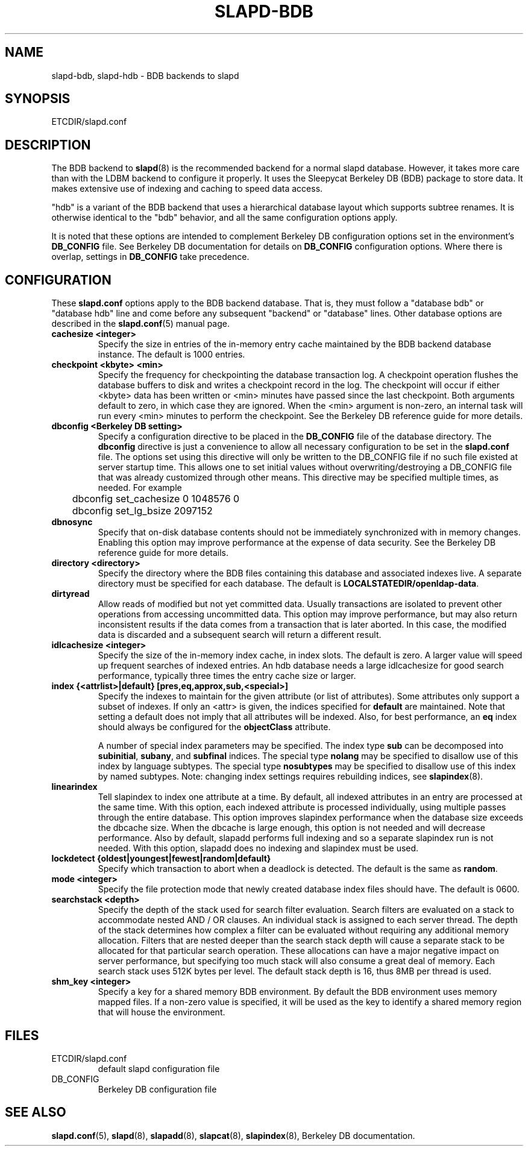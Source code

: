 .TH SLAPD-BDB 5 "RELEASEDATE" "OpenLDAP LDVERSION"
.\" Copyright 1998-2005 The OpenLDAP Foundation All Rights Reserved.
.\" Copying restrictions apply.  See COPYRIGHT/LICENSE.
.\" $OpenLDAP$
.SH NAME
slapd-bdb, slapd-hdb \- BDB backends to slapd
.SH SYNOPSIS
ETCDIR/slapd.conf
.SH DESCRIPTION
The BDB backend to
.BR slapd (8)
is the recommended backend for a normal slapd database.
However, it takes more care than with the LDBM backend to configure
it properly.
It uses the Sleepycat Berkeley DB (BDB) package to store data.
It makes extensive use of indexing and caching to speed data access.
.LP
"hdb" is a variant of the BDB backend that uses a hierarchical database
layout which supports subtree renames. It is otherwise identical to
the "bdb" behavior, and all the same configuration options apply.
.LP
It is noted that these options are intended to complement
Berkeley DB configuration options set in the environment's
.B DB_CONFIG
file.  See Berkeley DB documentation for details on
.B DB_CONFIG
configuration options.
Where there is overlap, settings in
.B DB_CONFIG
take precedence.
.SH CONFIGURATION
These
.B slapd.conf
options apply to the BDB backend database.
That is, they must follow a "database bdb" or "database hdb" line and
come before any subsequent "backend" or "database" lines.
Other database options are described in the
.BR slapd.conf (5)
manual page.
.TP
.B cachesize <integer>
Specify the size in entries of the in-memory entry cache maintained 
by the BDB backend database instance.
The default is 1000 entries.
.TP
.B checkpoint <kbyte> <min>
Specify the frequency for checkpointing the database transaction log.
A checkpoint operation flushes the database buffers to disk and writes
a checkpoint record in the log.
The checkpoint will occur if either <kbyte> data has been written or
<min> minutes have passed since the last checkpoint.
Both arguments default to zero, in which case they are ignored. When
the <min> argument is non-zero, an internal task will run every <min>
minutes to perform the checkpoint.
See the Berkeley DB reference guide for more details.
.TP
.B dbconfig <Berkeley DB setting>
Specify a configuration directive to be placed in the
.B DB_CONFIG
file of the database directory. The
.B dbconfig
directive is just a convenience
to allow all necessary configuration to be set in the
.B slapd.conf
file.
The options set using this directive will only be written to the DB_CONFIG
file if no such file existed at server startup time. This allows one
to set initial values without overwriting/destroying a DB_CONFIG file
that was already customized through other means. This directive may
be specified multiple times, as needed. For example
.RS
.nf
	dbconfig set_cachesize 0 1048576 0
	dbconfig set_lg_bsize 2097152
.fi
.RE
.TP
.B dbnosync
Specify that on-disk database contents should not be immediately
synchronized with in memory changes.
Enabling this option may improve performance at the expense of data
security.
See the Berkeley DB reference guide for more details.
.TP
.B directory <directory>
Specify the directory where the BDB files containing this database and
associated indexes live.
A separate directory must be specified for each database.
The default is
.BR LOCALSTATEDIR/openldap-data .
.TP
.B dirtyread
Allow reads of modified but not yet committed data.
Usually transactions are isolated to prevent other operations from
accessing uncommitted data.
This option may improve performance, but may also return inconsistent
results if the data comes from a transaction that is later aborted.
In this case, the modified data is discarded and a subsequent search
will return a different result.
.TP
.B idlcachesize <integer>
Specify the size of the in-memory index cache, in index slots. The
default is zero. A larger value will speed up frequent searches of
indexed entries. An hdb database needs a large idlcachesize
for good search performance, typically three times the entry cache size
or larger.
.TP
.B
index {<attrlist>|default} [pres,eq,approx,sub,<special>]
Specify the indexes to maintain for the given attribute (or
list of attributes).
Some attributes only support a subset of indexes.
If only an <attr> is given, the indices specified for \fBdefault\fR
are maintained.
Note that setting a default does not imply that all attributes will be
indexed. Also, for best performance, an
.B eq
index should always be configured for the
.B objectClass
attribute.

A number of special index parameters may be specified.
The index type
.B sub
can be decomposed into
.BR subinitial ,
.BR subany ,\ and
.B subfinal
indices.
The special type
.B nolang
may be specified to disallow use of this index by language subtypes.
The special type
.B nosubtypes
may be specified to disallow use of this index by named subtypes.
Note: changing index settings requires rebuilding indices, see
.BR slapindex (8).
.TP
.B linearindex
Tell slapindex to index one attribute at a time. By default, all indexed
attributes in an entry are processed at the same time. With this option,
each indexed attribute is processed individually, using multiple passes
through the entire database. This option improves slapindex performance
when the database size exceeds the dbcache size. When the dbcache is
large enough, this option is not needed and will decrease performance.
Also by default, slapadd performs full indexing and so a separate slapindex
run is not needed. With this option, slapadd does no indexing and slapindex
must be used.
.TP
.B lockdetect {oldest|youngest|fewest|random|default}
Specify which transaction to abort when a deadlock is detected.
The default is the same as
.BR random .
.TP
.B mode <integer>
Specify the file protection mode that newly created database 
index files should have.
The default is 0600.
.TP
.B searchstack <depth>
Specify the depth of the stack used for search filter evaluation.
Search filters are evaluated on a stack to accommodate nested AND / OR
clauses. An individual stack is assigned to each server thread.
The depth of the stack determines how complex a filter can be
evaluated without requiring any additional memory allocation. Filters that
are nested deeper than the search stack depth will cause a separate
stack to be allocated for that particular search operation. These
allocations can have a major negative impact on server performance,
but specifying too much stack will also consume a great deal of memory.
Each search stack uses 512K bytes per level. The default stack depth
is 16, thus 8MB per thread is used.
.TP
.B shm_key <integer>
Specify a key for a shared memory BDB environment. By default the
BDB environment uses memory mapped files. If a non-zero value is
specified, it will be used as the key to identify a shared memory
region that will house the environment.
.B
.SH FILES
.TP
ETCDIR/slapd.conf
default slapd configuration file
.TP
DB_CONFIG
Berkeley DB configuration file
.SH SEE ALSO
.BR slapd.conf (5),
.BR slapd (8),
.BR slapadd (8),
.BR slapcat (8),
.BR slapindex (8),
Berkeley DB documentation.
